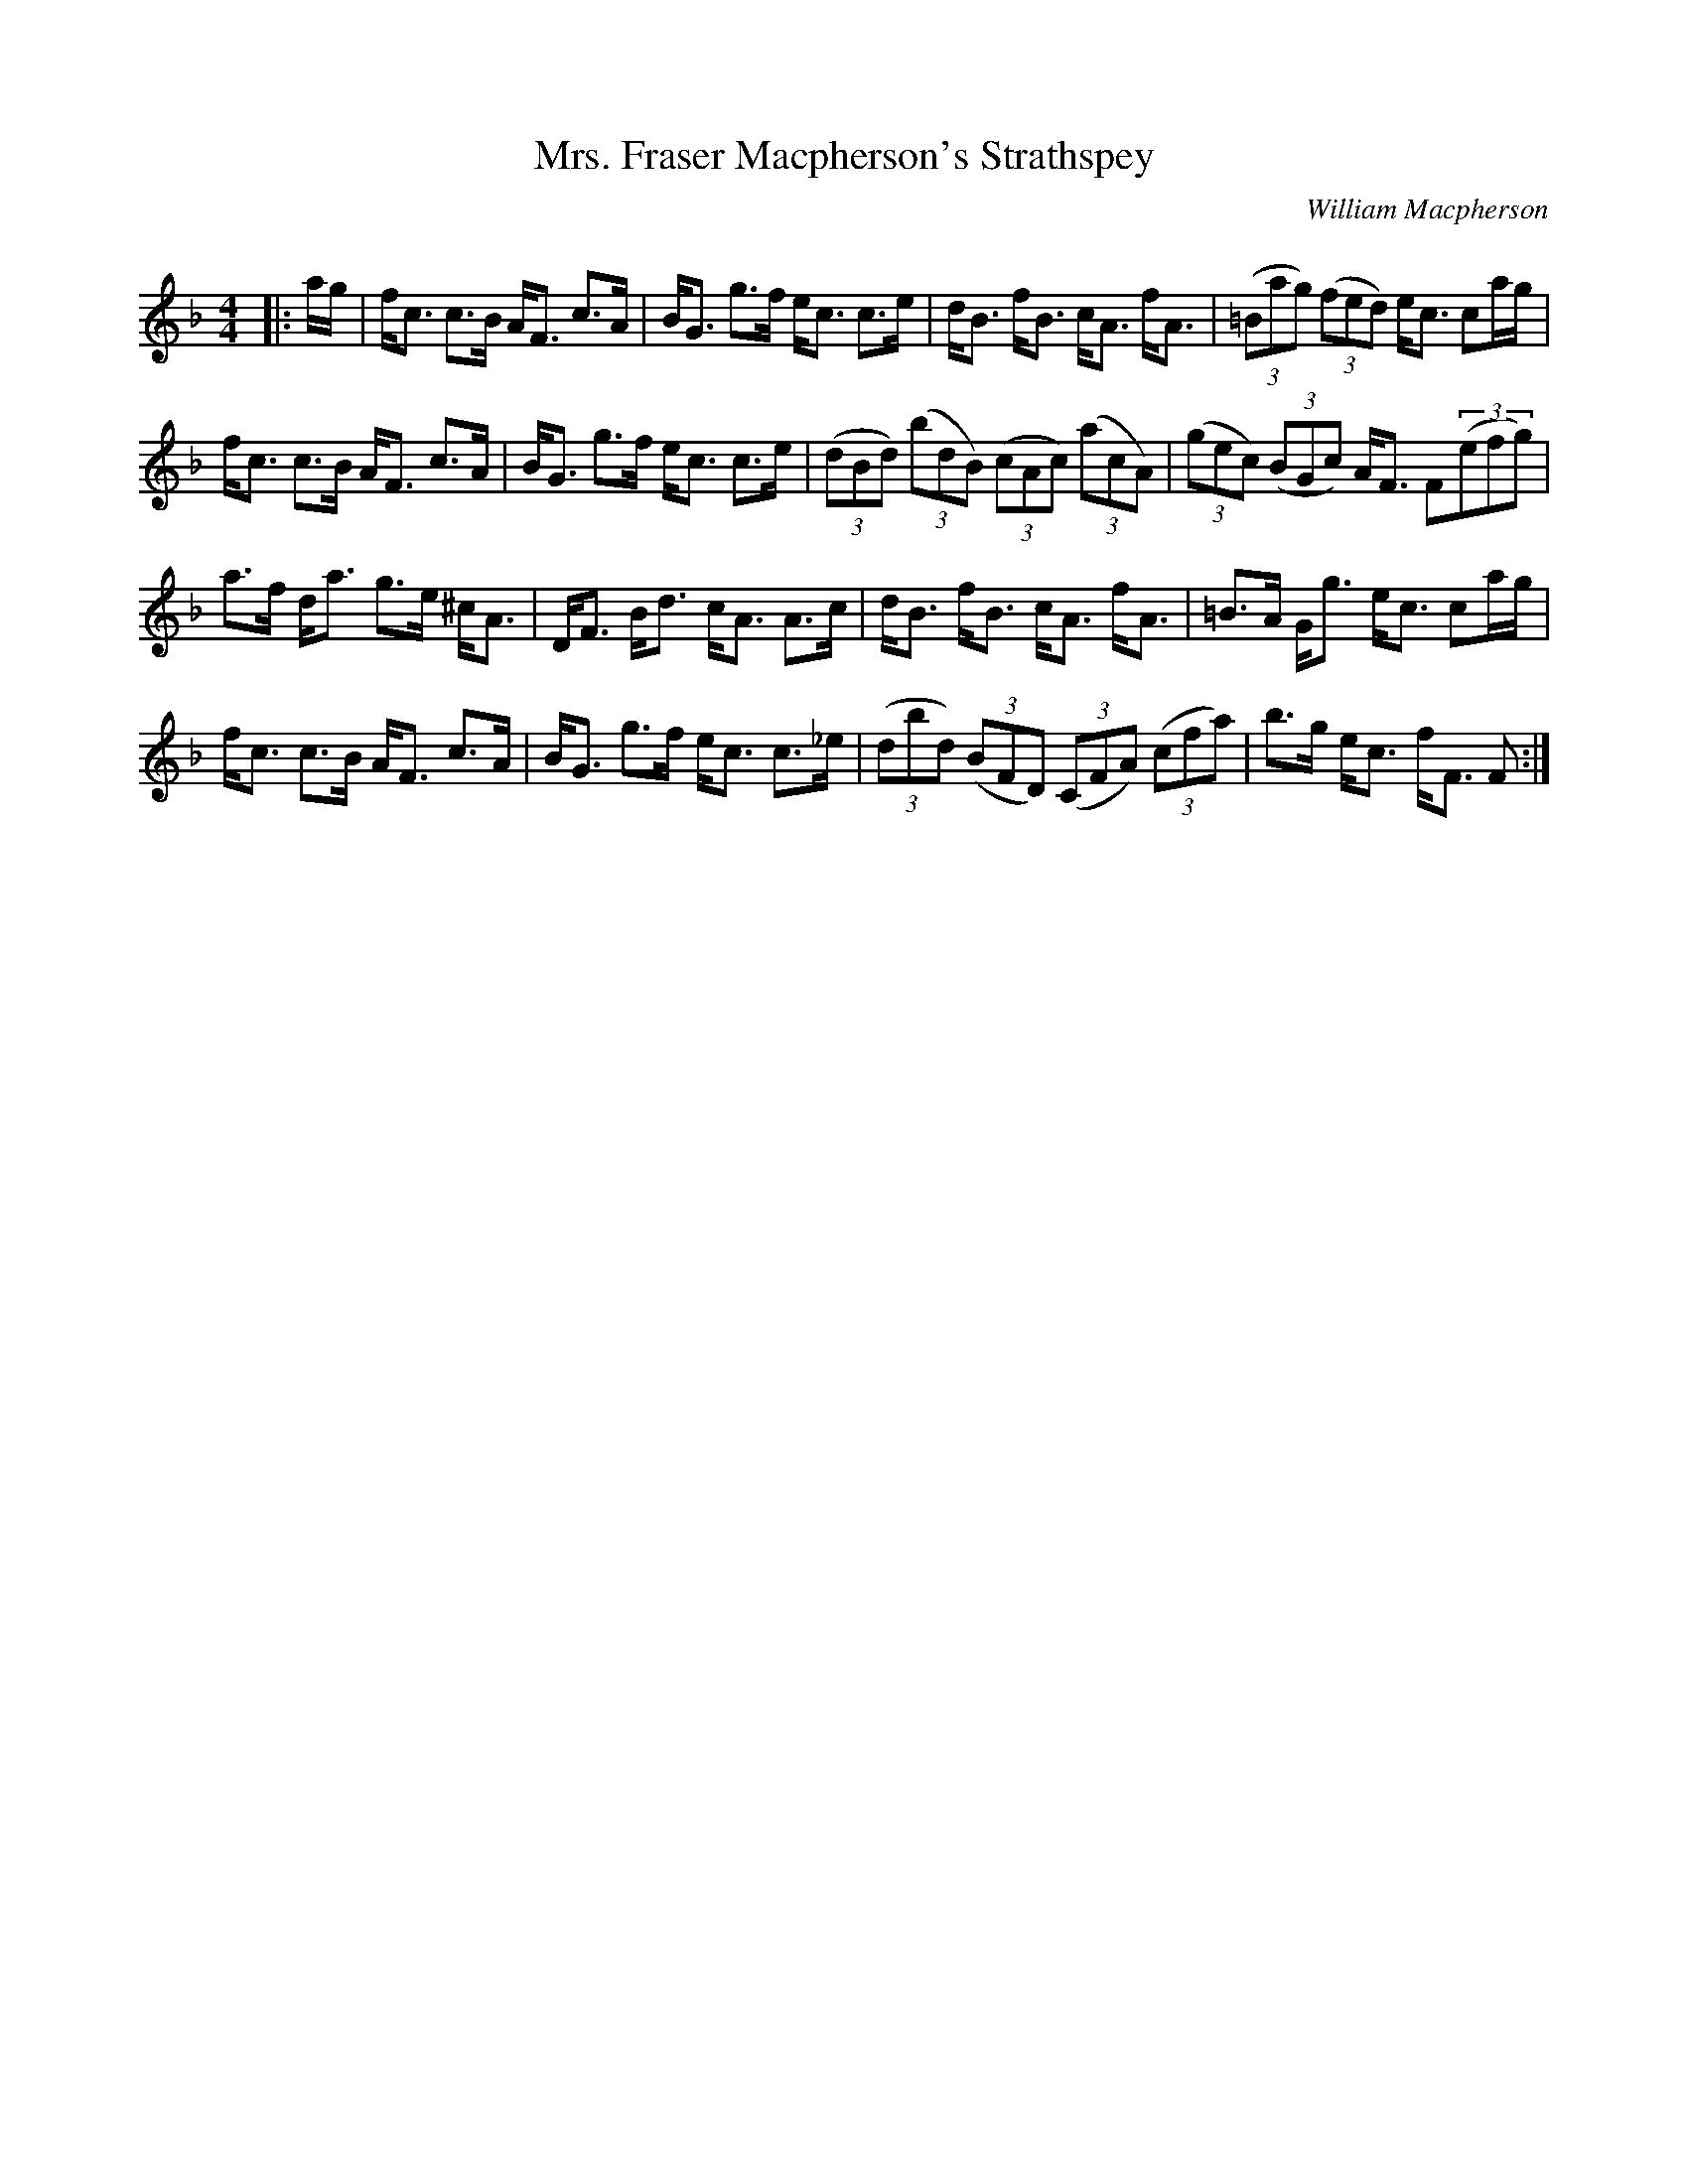 X:1
T: Mrs. Fraser Macpherson's Strathspey
C:William Macpherson
R:Strathspey
Q: 128
K:F
M:4/4
L:1/16
|:ag|fc3 c3B AF3 c3A|BG3 g3f ec3 c3e|dB3 fB3 cA3 fA3|((3=B2a2g2) ((3f2e2d2) ec3 c2ag|
fc3 c3B AF3 c3A|BG3 g3f ec3 c3e|((3d2B2d2) ((3b2d2B2) ((3c2A2c2) ((3a2c2A2) |((3g2e2c2) ((3B2G2c2) AF3 F2((3e2f2g2) |
a3f da3 g3e ^cA3|DF3 Bd3 cA3 A3c|dB3 fB3 cA3 fA3|=B3A Gg3 ec3 c2ag|
fc3 c3B AF3 c3A|BG3 g3f ec3 c3_e|((3d2b2d2) ((3B2F2D2) ((3C2F2A2) ((3c2f2a2) |b3g ec3 fF3 F2:|
